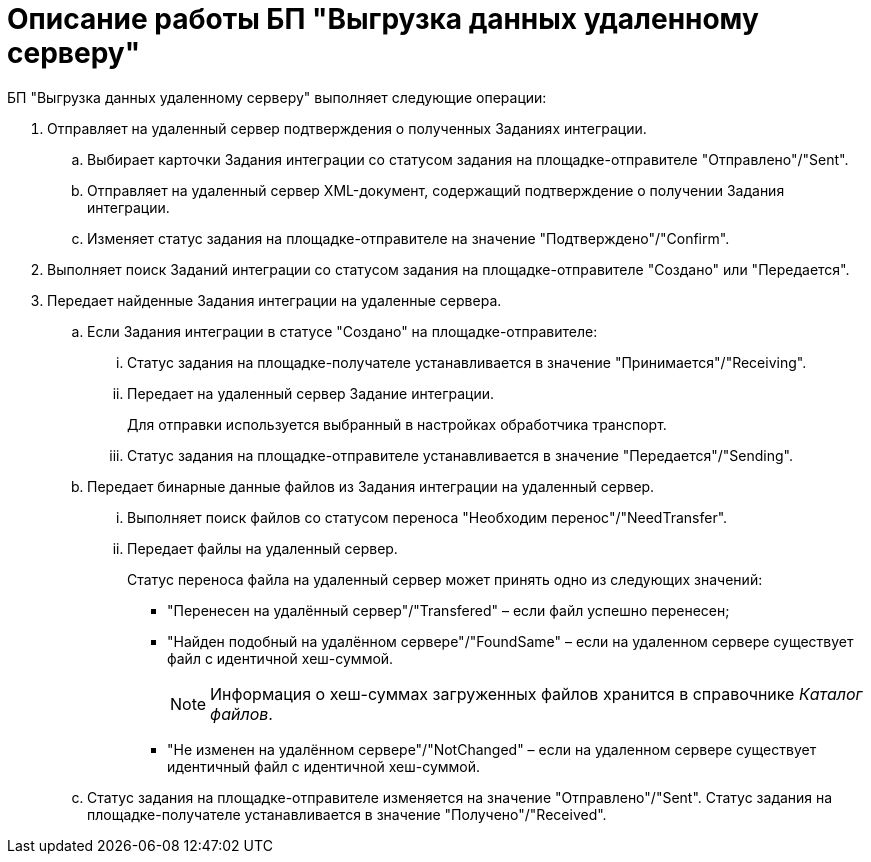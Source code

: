 = Описание работы БП "Выгрузка данных удаленному серверу"

БП "Выгрузка данных удаленному серверу" выполняет следующие операции:

. Отправляет на удаленный сервер подтверждения о полученных Заданиях интеграции.
[loweralpha]
.. Выбирает карточки Задания интеграции со статусом задания на площадке-отправителе "Отправлено"/"Sent".
.. Отправляет на удаленный сервер XML-документ, содержащий подтверждение о получении Задания интеграции.
.. Изменяет статус задания на площадке-отправителе на значение "Подтверждено"/"Confirm".
. Выполняет поиск Заданий интеграции со статусом задания на площадке-отправителе "Создано" или "Передается".
. Передает найденные Задания интеграции на удаленные сервера.
[loweralpha]
.. Если Задания интеграции в статусе "Создано" на площадке-отправителе:
[lowerroman]
... Статус задания на площадке-получателе устанавливается в значение "Принимается"/"Receiving".
... Передает на удаленный сервер Задание интеграции.
+
Для отправки используется выбранный в настройках обработчика транспорт.
... Статус задания на площадке-отправителе устанавливается в значение "Передается"/"Sending".
.. Передает бинарные данные файлов из Задания интеграции на удаленный сервер.
[lowerroman]
... Выполняет поиск файлов со статусом переноса "Необходим перенос"/"NeedTransfer".
... Передает файлы на удаленный сервер.
+
Статус переноса файла на удаленный сервер может принять одно из следующих значений:

* "Перенесен на удалённый сервер"/"Transfered" – если файл успешно перенесен;
* "Найден подобный на удалённом сервере"/"FoundSame" – если на удаленном сервере существует файл с идентичной хеш-суммой.
+
[NOTE]
====
Информация о хеш-суммах загруженных файлов хранится в справочнике _Каталог файлов_.
====
* "Не изменен на удалённом сервере"/"NotChanged" – если на удаленном сервере существует идентичный файл с идентичной хеш-суммой.
.. Статус задания на площадке-отправителе изменяется на значение "Отправлено"/"Sent". Статус задания на площадке-получателе устанавливается в значение "Получено"/"Received".
